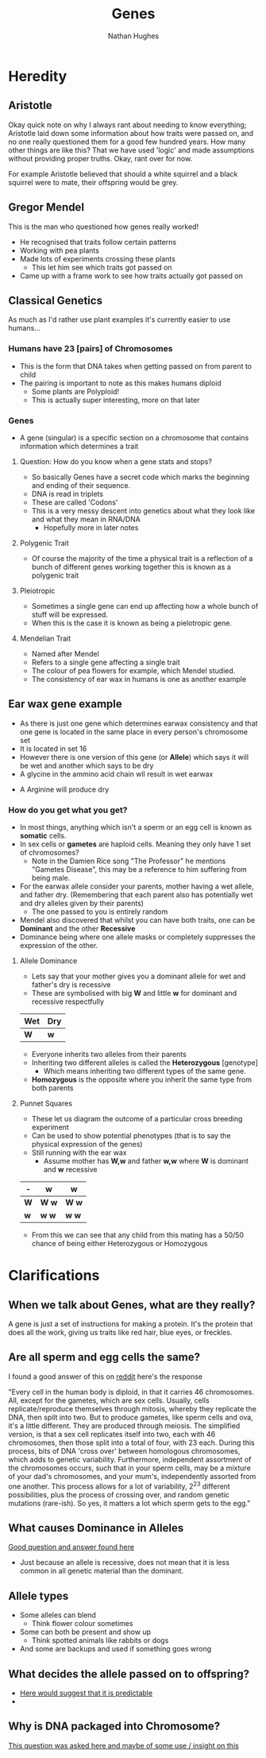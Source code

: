 
#+TITLE: Genes
#+OPTIONS: toc:nil 
#+AUTHOR: Nathan Hughes 

* Heredity

** Aristotle
Okay quick note on why I always rant about needing to know everything; Aristotle laid down some information 
about how traits were passed on, and no one really questioned them for a good few hundred years. How many other things
are like this? That we have used 'logic' and made assumptions without providing proper truths. Okay, rant over for now.

For example Aristotle believed that should a white squirrel and a black squirrel were to mate, their offspring would 
be grey. 

** Gregor Mendel 
[[./images/mendel.png]] 

This is the man who questioned how genes really worked! 

- He recognised that traits follow certain patterns 
- Working with pea plants 
- Made lots of experiments crossing these plants 
  - This let him see which traits got passed on 
- Came up with a frame work to see how traits actually got passed on 

** Classical Genetics 
As much as I'd rather use plant examples it's currently easier to use humans... 

*** Humans have 23 [pairs] of Chromosomes 
- This is the form that DNA takes when getting passed on from parent to child
- The pairing is important to note as this makes humans diploid
  - Some plants are Polyploid! 
  - This is actually super interesting, more on that later
[[./images/chromo.png]]

*** Genes 
- A gene (singular) is a specific section on a chromosome that contains information which determines a trait 

[[./images/genes.png]]

**** Question: How do you know when a gene stats and stops?
- So basically Genes have a secret code which marks the beginning and ending of their sequence. 
- DNA is read in triplets
- These are called 'Codons'
- This is a very messy descent into genetics about what they look like and what they mean in RNA/DNA
  - Hopefully more in later notes
 

**** Polygenic Trait
- Of course the majority of the time a physical trait is a reflection of a bunch of different genes working together
 this is known as a polygenic trait 

**** Pleiotropic 
- Sometimes a single gene can end up affecting how a whole bunch of stuff will be expressed. 
- When this is the case it is known as being a pielotropic gene.

**** Mendelian Trait 
- Named after Mendel 
- Refers to a single gene affecting a single trait 
- The colour of pea flowers for example, which Mendel studied. 
- The consistency of ear wax in humans is one as another example 

** Ear wax gene example 
[[./images/earwax.png]]

- As there is just one gene which determines earwax consistency and that one gene is located in the same place 
 in every person's chromosome set 
- It is located in set 16 
- However there is one version of this gene (or *Allele*) which says it will be wet and another which says to be dry
- A glycine in the ammino acid chain wll result in wet earwax
[[./images/glycineear.png]] 
- A Arginine will produce dry 
[[./images/arginineear.png]]

*** How do you get what you get? 
- In most things, anything which isn't a sperm or an egg cell is known as *somatic* cells. 
- In sex cells or *gametes* are haploid cells. Meaning they only have 1 set of chromosomes? 
  - Note in the Damien Rice song "The Professor" he mentions "Gametes Disease", this may be a reference to him suffering from being male.
- For the earwax allele consider your parents, mother having a wet allele, and father dry.
  (Remembering that each parent also has potentially wet and dry alleles given by their parents)
  - The one passed to you is entirely random
- Mendel also discovered that whilst you can have both traits, one can be *Dominant* and the other *Recessive*
- Dominance being where one allele masks or completely suppresses the expression of the other. 

**** Allele Dominance 
- Lets say that your mother gives you a dominant allele for wet and father's dry is recessive
- These are symbolised with big *W* and little *w* for dominant and recessive respectfully
|-----+-----|
| Wet | Dry |
|-----+-----|
| *W* | *w* |
|-----+-----| 
- Everyone inherits two alleles from their parents
- Inheriting two different alleles is called the *Heterozygous* [genotype] 
  - Which means inheriting two different types of the same gene. 
- *Homozygous* is the opposite where you inherit the same type from both parents

**** Punnet Squares 
- These let us diagram the outcome of a particular cross breeding experiment
- Can be used to show potential phenotypes (that is to say the physical expression of the genes) 
- Still running with the ear wax 
  - Assume mother has *W,w* and father *w,w* where *W* is dominant and *w* recessive
#+attr_latex: :environment longtable :align |l|c|c| 
|-----+---------+---------|
| -   | *w*     | *w*     |
|-----+---------+---------|
| *W* | *W* *w* | *W* *w* |
| *w* | *w* *w* | *w* *w* |
|-----+---------+---------|

- From this we can see that any child from this mating has a 50/50 chance of being either Heterozygous or Homozygous


* Clarifications

** When we talk about Genes, what are they really?
 A gene is just a set of instructions for making a protein. 
It's the protein that does all the work, giving us traits like red hair, blue eyes, or freckles.

** Are all sperm and egg cells the same?
I found a good answer of this on [[https://www.reddit.com/r/askscience/comments/1nklqa/does_it_really_matter_which_sperm_cell_reached/][reddit]] here's the response

"Every cell in the human body is diploid, in that it carries 46 chromosomes. All, except for the gametes, which are sex cells. Usually, cells replicate/reproduce themselves through mitosis, whereby they replicate the DNA, then spilt into two. But to produce gametes, like sperm cells and ova, it's a little different.
They are produced through meiosis. The simplified version, is that a sex cell replicates itself into two, each with 46 chromosomes, then those split into a total of four, with 23 each. During this process, bits of DNA 'cross over' between homologous chromosomes, which adds to genetic variability. Furthermore, independent assortment of the chromosomes occurs, such that in your sperm cells, may be a mixture of your dad's chromosomes, and your mum's, independently assorted from one another.
This process allows for a lot of variability, 2^{23} different possibilities, plus the process of crossing over, and random genetic mutations (rare-ish).
So yes, it matters a lot which sperm gets to the egg."

** What causes Dominance in Alleles
[[http://genetics.thetech.org/ask/ask227][Good question and answer found here]]

- Just because an allele is recessive, does not mean that it is less common in all genetic material than the 
 dominant. 

** Allele types 
- Some alleles can blend
  - Think flower colour sometimes 
- Some can both be present and show up 
  - Think spotted animals like rabbits or dogs 
- And some are backups and used if something goes wrong

** What decides the allele passed on to offspring? 
- [[http://www.nature.com/scitable/topicpage/inheritance-of-traits-by-offspring-follows-predictable-6524925][Here would suggest that it is predictable]] 
- 

** Why is DNA packaged into Chromosome?
[[https://www.reddit.com/r/askscience/comments/5mfzz6/why_does_dna_pack_itself_into_chromosomes_for/][This question was asked here and maybe of some use / insight on this]]

